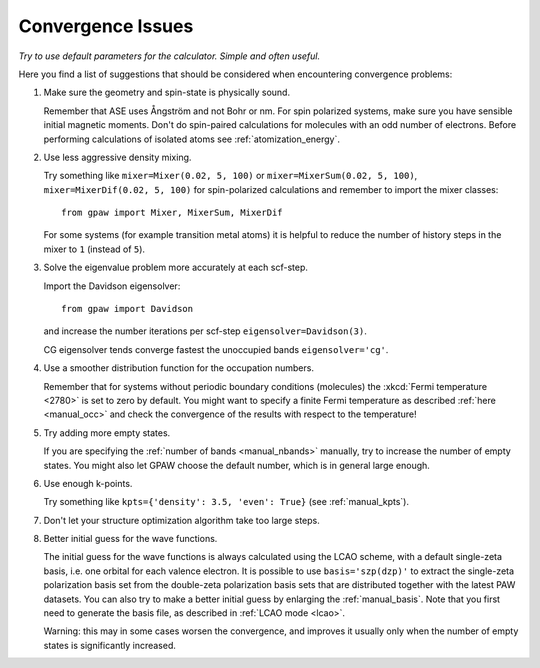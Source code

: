 .. _convergence:

==================
Convergence Issues
==================

*Try to use default parameters for the calculator. Simple and often useful.*

Here you find a list of suggestions that should be considered when
encountering convergence problems:

1) Make sure the geometry and spin-state is physically sound.

   Remember that ASE uses Ångström and not Bohr or nm.
   For spin polarized systems, make sure you have sensible initial magnetic
   moments. Don't do spin-paired calculations for molecules with an odd
   number of electrons. Before performing calculations of isolated atoms
   see :ref:`atomization_energy`.

2) Use less aggressive density mixing.

   Try something like ``mixer=Mixer(0.02, 5, 100)`` or
   ``mixer=MixerSum(0.02, 5, 100)``, ``mixer=MixerDif(0.02, 5, 100)``
   for spin-polarized calculations and remember to import the mixer classes::

       from gpaw import Mixer, MixerSum, MixerDif

   For some systems (for example transition metal atoms) it is helpful to
   reduce the number of history steps in the mixer to ``1`` (instead of ``5``).

3) Solve the eigenvalue problem more accurately at each scf-step.

   Import the Davidson eigensolver::

       from gpaw import Davidson

   and increase the number iterations per scf-step ``eigensolver=Davidson(3)``.

   CG eigensolver tends converge fastest the unoccupied bands
   ``eigensolver='cg'``.

4) Use a smoother distribution function for the occupation numbers.

   Remember that for systems without periodic boundary conditions
   (molecules) the :xkcd:`Fermi temperature <2780>` is set to zero by default.
   You might want to specify a finite Fermi temperature as described
   :ref:`here <manual_occ>` and check the convergence of
   the results with respect to the temperature!

5) Try adding more empty states.

   If you are specifying the :ref:`number of bands <manual_nbands>`
   manually, try to increase the number of empty states. You might also
   let GPAW choose the default number, which is in general large enough.

6) Use enough k-points.

   Try something like ``kpts={'density': 3.5, 'even': True}``
   (see :ref:`manual_kpts`).

7) Don't let your structure optimization algorithm take too large steps.

8) Better initial guess for the wave functions.

   The initial guess for the wave functions is always calculated
   using the LCAO scheme, with a default single-zeta basis, i.e. one
   orbital for each valence electron.
   It is possible to use ``basis='szp(dzp)'`` to extract
   the single-zeta polarization basis set from the double-zeta
   polarization basis sets that are distributed together with
   the latest PAW datasets. You can also try to make a better initial guess
   by enlarging the :ref:`manual_basis`. Note that you first need to generate
   the basis file, as described in :ref:`LCAO mode <lcao>`.

   Warning: this may in some cases worsen the convergence, and improves
   it usually only when the number of empty states is significantly increased.
